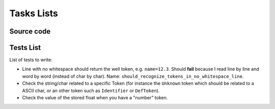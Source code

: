 
Tasks Lists
###########

Source code
===========

Tests List
==========

List of tests to write:

* Line with no whitespace should return the well token,
  e.g. ``name=12.3``. Should **fail** because I read line by line and word by word
  (instead of char by char).
  Name: ``should_recognize_tokens_in_no_whitespace_line``.

* Check the string/char related to a specific Token (for instance the
  ``Unknown`` token which should be related to a ASCII char, or an other token
  such as ``Identifier`` or ``DefToken``).

* Check the value of the stored float when you have a "number" token.
